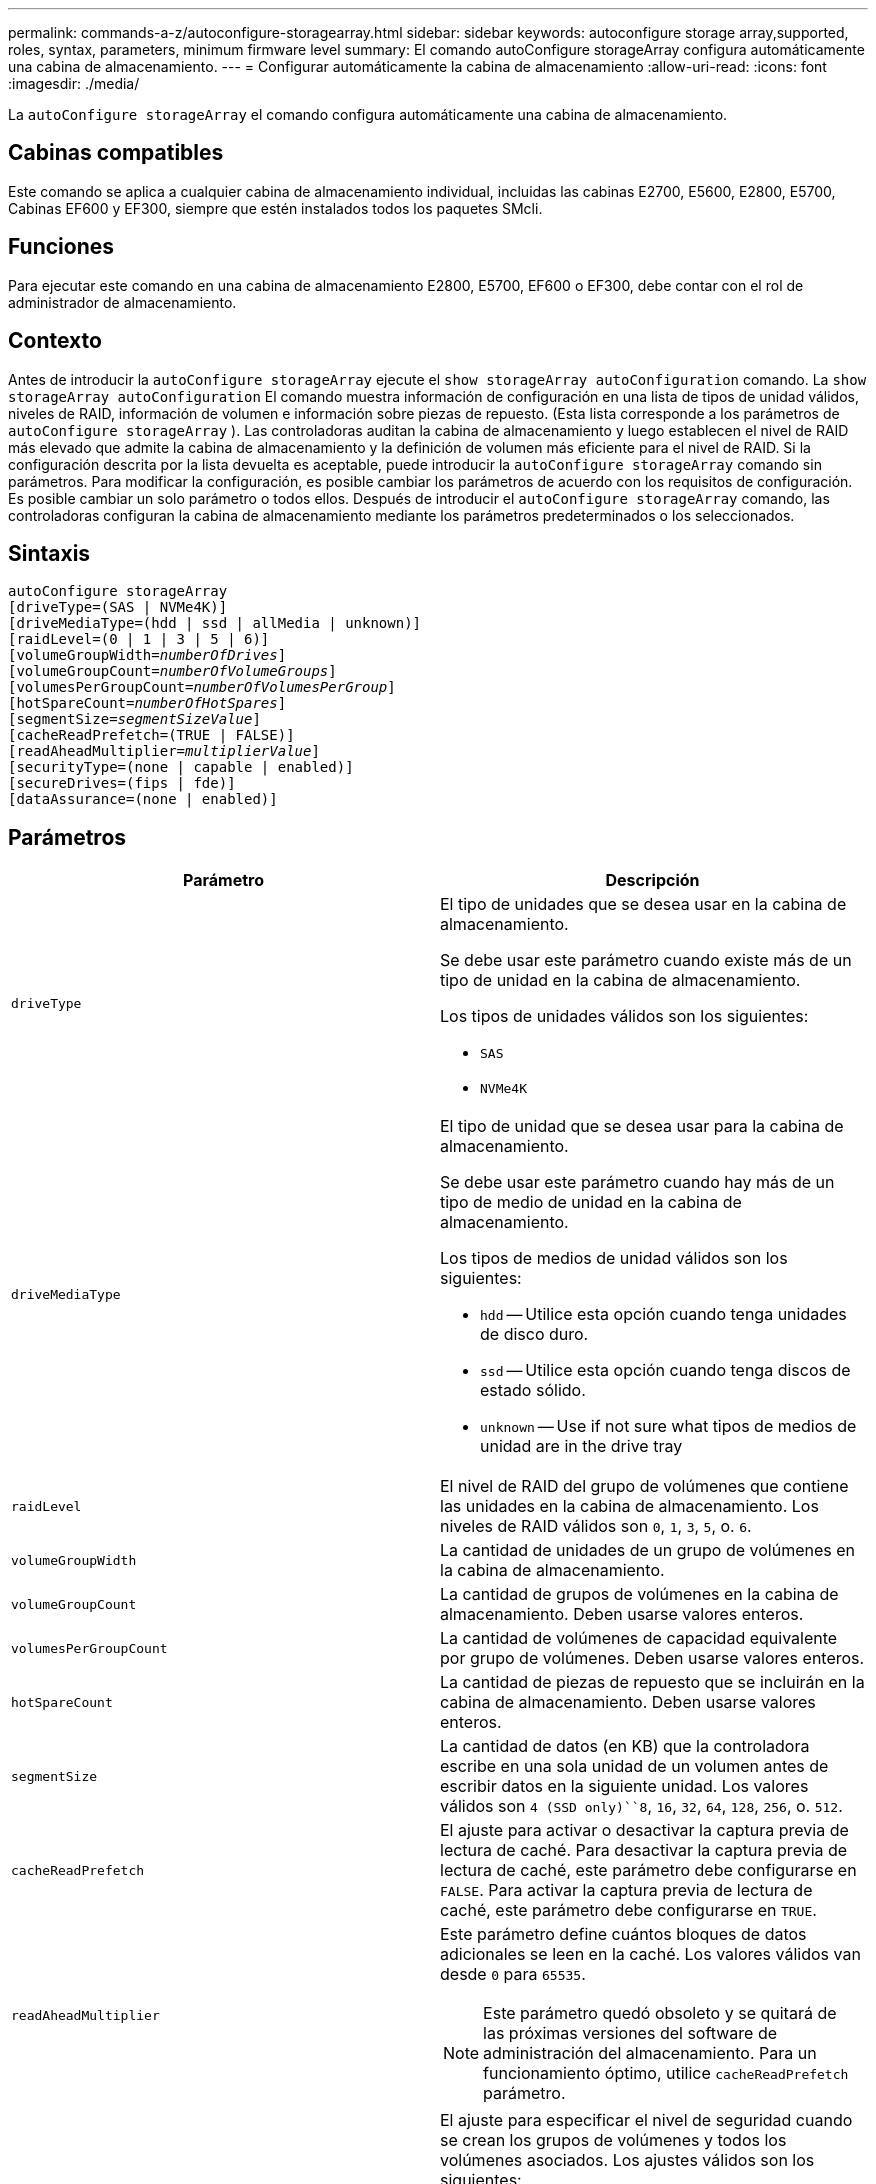 ---
permalink: commands-a-z/autoconfigure-storagearray.html 
sidebar: sidebar 
keywords: autoconfigure storage array,supported, roles, syntax, parameters, minimum firmware level 
summary: El comando autoConfigure storageArray configura automáticamente una cabina de almacenamiento. 
---
= Configurar automáticamente la cabina de almacenamiento
:allow-uri-read: 
:icons: font
:imagesdir: ./media/


[role="lead"]
La `autoConfigure storageArray` el comando configura automáticamente una cabina de almacenamiento.



== Cabinas compatibles

Este comando se aplica a cualquier cabina de almacenamiento individual, incluidas las cabinas E2700, E5600, E2800, E5700, Cabinas EF600 y EF300, siempre que estén instalados todos los paquetes SMcli.



== Funciones

Para ejecutar este comando en una cabina de almacenamiento E2800, E5700, EF600 o EF300, debe contar con el rol de administrador de almacenamiento.



== Contexto

Antes de introducir la `autoConfigure storageArray` ejecute el `show storageArray autoConfiguration` comando. La `show storageArray autoConfiguration` El comando muestra información de configuración en una lista de tipos de unidad válidos, niveles de RAID, información de volumen e información sobre piezas de repuesto. (Esta lista corresponde a los parámetros de `autoConfigure storageArray` ). Las controladoras auditan la cabina de almacenamiento y luego establecen el nivel de RAID más elevado que admite la cabina de almacenamiento y la definición de volumen más eficiente para el nivel de RAID. Si la configuración descrita por la lista devuelta es aceptable, puede introducir la `autoConfigure storageArray` comando sin parámetros. Para modificar la configuración, es posible cambiar los parámetros de acuerdo con los requisitos de configuración. Es posible cambiar un solo parámetro o todos ellos. Después de introducir el `autoConfigure storageArray` comando, las controladoras configuran la cabina de almacenamiento mediante los parámetros predeterminados o los seleccionados.



== Sintaxis

[listing, subs="+macros"]
----
autoConfigure storageArray
[driveType=(SAS | NVMe4K)]
[driveMediaType=(hdd | ssd | allMedia | unknown)]
[raidLevel=(0 | 1 | 3 | 5 | 6)]
pass:quotes[[volumeGroupWidth=_numberOfDrives_]]
pass:quotes[[volumeGroupCount=_numberOfVolumeGroups_]]
pass:quotes[[volumesPerGroupCount=_numberOfVolumesPerGroup_]]
pass:quotes[[hotSpareCount=_numberOfHotSpares_]]
pass:quotes[[segmentSize=_segmentSizeValue_]]
[cacheReadPrefetch=(TRUE | FALSE)]
pass:quotes[[readAheadMultiplier=_multiplierValue_]]
[securityType=(none | capable | enabled)]
[secureDrives=(fips | fde)]
[dataAssurance=(none | enabled)]
----


== Parámetros

|===
| Parámetro | Descripción 


 a| 
`driveType`
 a| 
El tipo de unidades que se desea usar en la cabina de almacenamiento.

Se debe usar este parámetro cuando existe más de un tipo de unidad en la cabina de almacenamiento.

Los tipos de unidades válidos son los siguientes:

* `SAS`
* `NVMe4K`




 a| 
`driveMediaType`
 a| 
El tipo de unidad que se desea usar para la cabina de almacenamiento.

Se debe usar este parámetro cuando hay más de un tipo de medio de unidad en la cabina de almacenamiento.

Los tipos de medios de unidad válidos son los siguientes:

* `hdd` -- Utilice esta opción cuando tenga unidades de disco duro.
* `ssd` -- Utilice esta opción cuando tenga discos de estado sólido.
* `unknown` -- Use if not sure what tipos de medios de unidad are in the drive tray




 a| 
`raidLevel`
 a| 
El nivel de RAID del grupo de volúmenes que contiene las unidades en la cabina de almacenamiento. Los niveles de RAID válidos son `0`, `1`, `3`, `5`, o. `6`.



 a| 
`volumeGroupWidth`
 a| 
La cantidad de unidades de un grupo de volúmenes en la cabina de almacenamiento.



 a| 
`volumeGroupCount`
 a| 
La cantidad de grupos de volúmenes en la cabina de almacenamiento. Deben usarse valores enteros.



 a| 
`volumesPerGroupCount`
 a| 
La cantidad de volúmenes de capacidad equivalente por grupo de volúmenes. Deben usarse valores enteros.



 a| 
`hotSpareCount`
 a| 
La cantidad de piezas de repuesto que se incluirán en la cabina de almacenamiento. Deben usarse valores enteros.



 a| 
`segmentSize`
 a| 
La cantidad de datos (en KB) que la controladora escribe en una sola unidad de un volumen antes de escribir datos en la siguiente unidad. Los valores válidos son `4 (SSD only)``8`, `16`, `32`, `64`, `128`, `256`, o. `512`.



 a| 
`cacheReadPrefetch`
 a| 
El ajuste para activar o desactivar la captura previa de lectura de caché. Para desactivar la captura previa de lectura de caché, este parámetro debe configurarse en `FALSE`. Para activar la captura previa de lectura de caché, este parámetro debe configurarse en `TRUE`.



 a| 
`readAheadMultiplier`
 a| 
Este parámetro define cuántos bloques de datos adicionales se leen en la caché. Los valores válidos van desde `0` para `65535`.

[NOTE]
====
Este parámetro quedó obsoleto y se quitará de las próximas versiones del software de administración del almacenamiento. Para un funcionamiento óptimo, utilice `cacheReadPrefetch` parámetro.

====


 a| 
`securityType`
 a| 
El ajuste para especificar el nivel de seguridad cuando se crean los grupos de volúmenes y todos los volúmenes asociados. Los ajustes válidos son los siguientes:

* `none` -- el grupo de volúmenes y los volúmenes no están protegidos.
* `capable` -- el grupo de volúmenes y los volúmenes pueden tener la configuración de seguridad, pero la seguridad no está habilitada.
* `enabled` -- el grupo de volúmenes y los volúmenes tienen la seguridad habilitada.




 a| 
`secureDrives`
 a| 
El tipo de unidades seguras que se usan en el grupo de volúmenes. Los ajustes válidos son los siguientes:

* `fips` -- para usar solamente unidades compatibles con FIPS.
* `fde` -- para usar unidades compatibles con FDE.


[NOTE]
====
Use este parámetro junto con el `securityType` parámetro. Si especifica `none` para la `securityType` parámetro, el valor de `secureDrives` se ignora el parámetro, ya que no es necesario especificar tipos de unidades seguras en los grupos de volúmenes no seguros.

====
|===


== Unidades y grupos de volúmenes

Un grupo de volúmenes es un conjunto de unidades agrupadas lógicamente por las controladoras de la cabina de almacenamiento. La cantidad de unidades de un grupo de volúmenes se limita según el nivel de RAID y el firmware de la controladora. Al crear un grupo de volúmenes, se deben seguir estas directrices:

* A partir de la versión de firmware 7.10, es posible crear un grupo de volúmenes vacío y reservar la capacidad para un uso posterior.
* No se pueden mezclar tipos de unidades dentro de un mismo grupo de volúmenes.
* No se pueden mezclar unidades HDD y SSD dentro de un mismo grupo de volúmenes.
* La cantidad máxima de unidades de un grupo de volúmenes depende de las siguientes condiciones:
+
** Tipo de controladora
** Nivel de RAID


* Los niveles de RAID abarcan: 0, 1, 3, 5 y 6.
+
** Un grupo de volúmenes con nivel de RAID 3, 5 o 6 no puede tener más de 30 unidades y debe incluir al menos tres unidades.
** Un grupo de volúmenes con nivel de RAID 6 debe tener un mínimo de 5 unidades.
** Si un grupo de volúmenes con nivel de RAID 1 tiene al menos 4 unidades, el software de administración del almacenamiento convierte automáticamente el grupo de volúmenes al nivel de RAID 10, es decir, nivel de RAID 1 + nivel de RAID 0.


* En las siguientes tablas, se presentan criterios adicionales para habilitar la protección contra pérdida de soporte o de cajón:


|===
| Nivel | Criterios para la protección contra pérdida de soporte | Cantidad mínima requerida de bandejas 


 a| 
Pool de discos
 a| 
El pool de discos consta de dos unidades como máximo en un solo soporte
 a| 
6



 a| 
RAID 6
 a| 
El grupo de volúmenes consta de dos unidades como máximo en un solo soporte
 a| 
3



 a| 
RAID 3 o RAID 5
 a| 
Cada unidad del grupo de volúmenes se encuentra en un soporte aparte
 a| 
3



 a| 
RAID 1
 a| 
Cada unidad de una pareja RAID 1 se debe ubicar en un soporte aparte
 a| 
2



 a| 
RAID 0
 a| 
No puede contar con protección contra pérdida de soporte.
 a| 
No aplicable

|===
|===
| Nivel | Criterios para la protección contra pérdida de cajón | Cantidad mínima requerida de cajones 


 a| 
Pool de discos
 a| 
El pool incluye las unidades de los cinco cajones y existe la misma cantidad de unidades por cajón. Un soporte de 60 unidades puede brindar protección contra pérdida de cajón cuando el pool de discos consta de 15, 20, 25, 30, 35, 40, 45, 50, 55 o 60 unidades.
 a| 
5



 a| 
RAID 6
 a| 
El grupo de volúmenes consta de dos unidades como máximo en un solo cajón.
 a| 
3



 a| 
RAID 3 o RAID 5
 a| 
Cada unidad del grupo de volúmenes se encuentra en un cajón aparte.
 a| 
3



 a| 
RAID 1
 a| 
Cada unidad de una pareja reflejada se debe ubicar en un cajón aparte.
 a| 
2



 a| 
RAID 0
 a| 
No puede contar con protección contra pérdida de cajón.
 a| 
No aplicable

|===


== Piezas de repuesto

Con los grupos de volúmenes, una estrategia útil para proteger los datos es asignar las unidades disponibles en la cabina de almacenamiento como unidades de repuesto. Una pieza de repuesto es una unidad que no contiene datos y permanece en espera en la cabina de almacenamiento en caso de que se produzca un error en alguna unidad de un grupo de volúmenes RAID 1, RAID 3, RAID 5 o RAID 6. La pieza de repuesto añade otro nivel de redundancia a la cabina de almacenamiento.

En general, las unidades de repuesto deben tener una capacidad igual o mayor que la capacidad utilizada en las unidades que protegen. Las unidades de repuesto deben ser del mismo tipo de medio, el mismo tipo de interfaz y la misma capacidad que las unidades que protegen.

Si se produce un error en la unidad de la cabina de almacenamiento, la pieza de repuesto normalmente sustituye automáticamente la unidad con el error sin intervención del usuario. Si existe una pieza de repuesto disponible cuando se produce un error en la unidad, la controladora usa la paridad de datos de redundancia para reconstruir los datos en la pieza de repuesto. La compatibilidad con la evacuación de datos también permite copiar los datos en una pieza de repuesto antes de que el software marque la unidad como "con error".

Una vez que se sustituye físicamente la unidad con el error, existen diferentes opciones para restaurar los datos:

Tras la sustitución de la unidad con el error, los datos de la pieza de repuesto se vuelven a copiar en la unidad de reemplazo. Esta acción se denomina "copia posterior".

Si se designa la unidad de repuesto como miembro permanente de un grupo de volúmenes, no se necesita la operación de copia posterior.

La disponibilidad de la protección contra pérdida de soporte y la protección contra pérdida de cajón en un grupo de volúmenes dependen de la ubicación de las unidades que incluye ese grupo de volúmenes. La protección contra pérdida de soporte o cajón puede perderse debido a una unidad con error y a la ubicación de la unidad de repuesto. Para asegurarse de que la protección contra pérdida de soporte y la protección contra pérdida de cajón no se vean afectadas, debe reemplazar una unidad con error para iniciar el proceso de copyback.

La cabina de almacenamiento selecciona automáticamente unidades compatibles con la función Garantía de datos (DA) para brindar cobertura de piezas de repuesto a los volúmenes con la función DA habilitada.

Siempre debe haber unidades compatibles con DA en la cabina de almacenamiento si se desea contar con cobertura de piezas de repuesto para los volúmenes con la función DA habilitada. Para obtener más información sobre las unidades compatibles con DA, consulte la función Garantía de datos.

Las unidades compatibles con la función de seguridad (FIPS y FDE) pueden usarse como piezas de repuesto para unidades compatibles y no compatibles con la función de seguridad. Las unidades no compatibles con la función de seguridad pueden brindar cobertura a otras unidades no compatibles con la función de seguridad y a unidades compatibles con la función de seguridad, siempre que el grupo de volúmenes no tenga habilitada la función de seguridad. Un grupo de volúmenes FIPS solo puede usar una unidad FIPS como pieza de repuesto. Sin embargo, es posible usar una pieza de repuesto FIPS para grupos de volúmenes no compatibles con la función de seguridad, compatibles con la función de seguridad y con la función de seguridad habilitada.

Si no existe una pieza de repuesto, es igualmente posible reemplazar una unidad con error mientras la cabina de almacenamiento está en funcionamiento. Si la unidad forma parte de un grupo de volúmenes RAID 1, RAID 3, RAID 5 o RAID 6, la controladora usa la paridad de datos de redundancia para reconstruir automáticamente los datos en la unidad de reemplazo. Esta acción se denomina "reconstrucción".



== Tamaño de los segmentos

El tamaño de un segmento determina cuántos bloques de datos escribe la controladora en una sola unidad de un volumen antes de pasar a la siguiente unidad. Cada bloque de datos almacena 512 bytes de datos. Un bloque de datos es la unidad mínima de almacenamiento. El tamaño de un segmento determina cuántos bloques de datos contiene. Por ejemplo, un segmento de 8 KB contiene 16 bloques de datos. Un segmento de 64 KB contiene 128 bloques de datos.

Cuando se introduce un valor para el tamaño de segmento, se controla si corresponde a los valores admitidos que indica la controladora en el tiempo de ejecución. Si el valor especificado no es válido, la controladora muestra una lista de valores válidos. Cuando se utiliza una sola unidad para una solicitud única, las demás unidades disponibles pueden atender simultáneamente otras solicitudes. Si el volumen se encuentra en un entorno en el que un único usuario transfiere grandes unidades de datos (como multimedia), el rendimiento se maximiza cuando se atiende una única solicitud de transferencia de datos con una única franja de datos. (Una franja de datos es el tamaño de segmento multiplicado por la cantidad de unidades en el grupo de volúmenes que se usan para la transferencia de datos.) En este caso, se usan varias unidades para la misma solicitud, pero se accede una sola vez a cada unidad.

Para lograr un rendimiento óptimo en un entorno de almacenamiento con base de datos multiusuario o sistema de archivos, se debe configurar un tamaño de segmento que minimice la cantidad de unidades necesarias para satisfacer una solicitud de transferencia de datos.



== Captura previa de lectura de caché

La captura previa de lectura de caché permite que la controladora copie en caché bloques de datos adicionales mientras lee y copia en caché bloques de datos solicitados por el host desde la unidad. Esta acción aumenta las posibilidades de satisfacer una solicitud de datos futura desde la caché. La captura previa de lectura de caché es importante para las aplicaciones multimedia en las que se usa la transferencia de datos secuencial. Valores válidos para `cacheReadPrefetch` los parámetros son `TRUE` o. `FALSE`. El valor predeterminado es `TRUE`.



== Tipo de seguridad

Utilice la `securityType` parámetro para especificar la configuración de seguridad de la cabina de almacenamiento.

Antes de poder ajustar la `securityType` parámetro a. `enabled`, debe crear una clave de seguridad de la cabina de almacenamiento. Utilice la `create storageArray securityKey` comando para crear una clave de seguridad de la cabina de almacenamiento. Los siguientes comandos se relacionan con la clave de seguridad:

* `create storageArray securityKey`
* `export storageArray securityKey`
* `import storageArray securityKey`
* `set storageArray securityKey`
* `enable volumeGroup [volumeGroupName] security`
* `enable diskPool [diskPoolName] security`




== Unidades seguras

Las unidades compatibles con la función de seguridad pueden ser unidades de cifrado de disco completo (FDE) o de estándar de procesamiento de información federal (FIPS). Utilice la `secureDrives` parámetro para especificar el tipo de unidades seguras que se usarán. Los valores que puede utilizar son `fips` y.. `fde`.



== Comando de ejemplo

[listing]
----
autoConfigure storageArray securityType=capable secureDrives=fips;
----


== Nivel de firmware mínimo

7.10 añade la funcionalidad de nivel de RAID 6 y quita los límites de las piezas de repuesto.

7.50 añade el `securityType` parámetro.

7.75 añade el `dataAssurance` parámetro.

8.25 añade el `secureDrives` parámetro.
